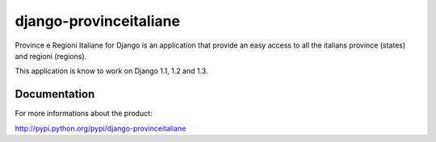 =======================
django-provinceitaliane
=======================

Province e Regioni Italiane for Django is an application that provide 
an easy access to all the italians province (states) and regioni (regions).

This application is know to work on Django 1.1, 1.2 and 1.3.

Documentation
=============

For more informations about the product:

http://pypi.python.org/pypi/django-provinceitaliane

